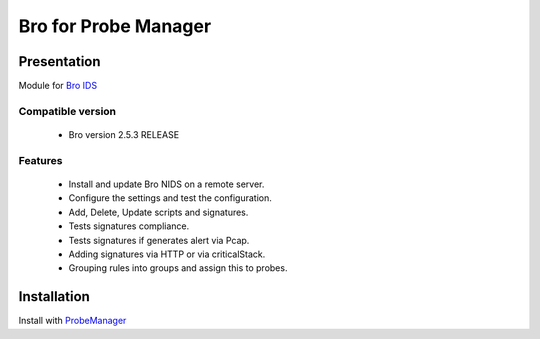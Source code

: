 =====================
Bro for Probe Manager
=====================


|Licence| |Version|

.. image:: https://api.codacy.com/project/badge/Grade/f5e3cb111fc949d08287c36ce4fa5798?branch=develop
   :alt: Codacy Badge
   :target: https://www.codacy.com/app/treussart/ProbeManager_Bro?utm_source=github.com&amp;utm_medium=referral&amp;utm_content=treussart/ProbeManager_Bro&amp;utm_campaign=Badge_Grade

.. image:: https://api.codacy.com/project/badge/Grade/f5e3cb111fc949d08287c36ce4fa5798?branch=develop
   :alt: Codacy Coverage
   :target: https://www.codacy.com/app/treussart/ProbeManager_Bro?utm_source=github.com&amp;utm_medium=referral&amp;utm_content=treussart/ProbeManager_Bro&amp;utm_campaign=Badge_Coverage

.. |Licence| image:: https://img.shields.io/github/license/treussart/ProbeManager_Bro.svg
.. |Version| image:: https://img.shields.io/github/tag/treussart/ProbeManager_Bro.svg


Presentation
~~~~~~~~~~~~

Module for `Bro IDS <https://www.bro.org/>`_


Compatible version
==================

 * Bro version 2.5.3 RELEASE


Features
========

 * Install and update Bro NIDS on a remote server.
 * Configure the settings and test the configuration.
 * Add, Delete, Update scripts and signatures.
 * Tests signatures compliance.
 * Tests signatures if generates alert via Pcap.
 * Adding signatures via HTTP or via criticalStack.
 * Grouping rules into groups and assign this to probes.


Installation
~~~~~~~~~~~~

Install with `ProbeManager <https://github.com/treussart/ProbeManager/>`_

